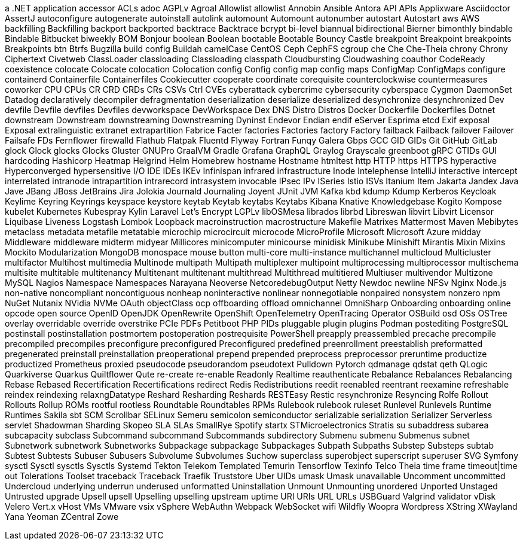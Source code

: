 // suppress inspection "IncorrectFormatting" for whole file
a .NET application
accessor
ACLs
adoc
AGPLv
Agroal
Allowlist
allowlist
Annobin
Ansible
Antora
API
APIs
Applixware
Asciidoctor
AssertJ
autoconfigure
autogenerate
autoinstall
autolink
automount
Automount
autonumber
autostart
Autostart
aws
AWS
backfilling
Backfilling
backport
backported
backtrace
Backtrace
bcrypt
bi-level
biannual
bidirectional
Bierner
bimonthly
bindable
Bindable
Bitbucket
biweekly
BOM
Bonjour
boolean
Boolean
bootable
Bootable
Bouncy Castle
breakpoint
Breakpoint
breakpoints
Breakpoints
btn
Btrfs
Bugzilla
build config
Buildah
camelCase
CentOS
Ceph
CephFS
cgroup
che
Che
Che-Theia
chrony
Chrony
Ciphertext
Civetweb
ClassLoader
classloading
Classloading
classpath
Cloudbursting
Cloudwashing
coauthor
CodeReady
coexistence
colocate
Colocate
colocation
Colocation
config
Config
config map
config maps
ConfigMap
ConfigMaps
configure
containerd
Containerfile
Containerfiles
Cookiecutter
cooperate
coordinate
corequisite
counterclockwise
countermeasures
coworker
CPU
CPUs
CR
CRD
CRDs
CRs
CSVs
Ctrl
CVEs
cyberattack
cybercrime
cybersecurity
cyberspace
Cygmon
DaemonSet
Datadog
declaratively
decompiler
defragmentation
deserialization
deserialize
deserialized
desynchronize
desynchronized
Dev
devfile
Devfile
devfiles
Devfiles
devworkspace
DevWorkspace
Dex
DNS
Distro
Distros
Docker
Dockerfile
Dockerfiles
Dotnet
downstream
Downstream
downstreaming
Downstreaming
Dyninst
Endevor
Endian
endif
eServer
Esprima
etcd
Exif
exposal
Exposal
extralinguistic
extranet
extrapartition
Fabrice
Facter
factories
Factories
factory
Factory
failback
Failback
failover
Failover
Failsafe
FDs
Fernflower
firewalld
Flathub
Flatpak
Fluentd
Flyway
Fortran
Funqy
Galera
Gbps
GCC
GID
GIDs
Git
GitHub
GitLab
glock
Glock
glocks
Glocks
Gluster
GNUPro
GraalVM
Gradle
Grafana
GraphQL
Graylog
Grayscale
greenboot
gRPC
GTIDs
GUI
hardcoding
Hashicorp
Heatmap
Helgrind
Helm
Homebrew
hostname
Hostname
htmltest
http
HTTP
https
HTTPS
hyperactive
Hyperconverged
hypersensitive
I/O
IDE
IDEs
IKEv
Infinispan
infrared
infrastructure
Inode
Intelephense
IntelliJ
interactive
intercept
interrelated
intranode
intrapartition
intrarecord
intrasystem
invocable
IPsec
IPv
ISeries
Istio
ISVs
Itanium
Item
Jakarta
Jandex
Java
Jave
JBang
JBoss
JetBrains
Jira
Jolokia
Journald
Journaling
Joyent
JUnit
JVM
Kafka
kbd
kdump
Kdump
Kerberos
Keycloak
Keylime
Keyring
Keyrings
keyspace
keystore
keytab
Keytab
keytabs
Keytabs
Kibana
Knative
Knowledgebase
Kogito
Kompose
kubelet
Kubernetes
Kubespray
Kylin
Laravel
Let's Encrypt
LGPLv
libOSMesa
librados
librbd
Libreswan
libvirt
Libvirt
Licensor
Liquibase
Liveness
Logstash
Lombok
Loopback
macroinstruction
macrostructure
Makefile
Matrixes
Mattermost
Maven
Mebibytes
metaclass
metadata
metafile
metatable
microchip
microcircuit
microcode
MicroProfile
Microsoft
Microsoft Azure
midday
Middleware
middleware
midterm
midyear
Millicores
minicomputer
minicourse
minidisk
Minikube
Minishift
Mirantis
Mixin
Mixins
Mockito
Modularization
MongoDB
monospace
mouse button
multi-core
multi-instance
multichannel
multicloud
Multicluster
multifactor
Multihost
multimedia
Multinode
multipath
Multipath
multiplexer
multipoint
multiprocessing
multiprocessor
multischema
multisite
multitable
multitenancy
Multitenant
multitenant
multithread
Multithread
multitiered
Multiuser
multivendor
Multizone
MySQL
Nagios
Namespace
Namespaces
Narayana
Neoverse
NetcoredebugOutput
Netty
Newdoc
newline
NFSv
Nginx
Node.js
non-native
noncompliant
noncontiguous
nonheap
noninteractive
nonlinear
nonnegotiable
nonpaired
nonsystem
nonzero
npm
NuGet
Nutanix
NVidia
NVMe
OAuth
objectClass
ocp
offboarding
offload
omnichannel
OmniSharp
Onboarding
onboarding
online
opcode
open source
OpenID
OpenJDK
OpenRewrite
OpenShift
OpenTelemetry
OpenTracing
Operator
OSBuild
osd
OSs
OSTree
overlay
overridable
override
overstrike
PCIe
PDFs
Petitboot
PHP
PIDs
pluggable
plugin
plugins
Podman
postediting
PostgreSQL
postinstall
postinstallation
postmortem
postoperation
postrequisite
PowerShell
preapply
preassembled
precache
precompile
precompiled
precompiles
preconfigure
preconfigured
Preconfigured
predefined
preenrollment
preestablish
preformatted
pregenerated
preinstall
preinstallation
preoperational
prepend
prepended
preprocess
preprocessor
preruntime
productize
productized
Prometheus
proxied
pseudocode
pseudorandom
pseudotext
Pulldown
Pytorch
qdmanage
qdstat
qeth
QLogic
Quarkiverse
Quarkus
Quiltflower
Qute
re-create
re-enable
Readonly
Realtime
reauthenticate
Rebalance
Rebalances
Rebalancing
Rebase
Rebased
Recertification
Recertifications
redirect
Redis
Redistributions
reedit
reenabled
reentrant
reexamine
refreshable
reindex
reindexing
relaxngDatatype
Reshard
Resharding
Reshards
RESTEasy
Restic
resynchronize
Resyncing
Rolfe
Rollout
Rollouts
Rollup
ROMs
rootful
rootless
Roundtable
Roundtables
RPMs
Rulebook
rulebook
ruleset
Runlevel
Runlevels
Runtime
Runtimes
Sakila
sbt
SCM
Scrollbar
SELinux
Semeru
semicolon
semiconductor
serializable
serialization
Serializer
Serverless
servlet
Shadowman
Sharding
Skopeo
SLA
SLAs
SmallRye
Spotify
startx
STMicroelectronics
Stratis
su
subaddress
subarea
subcapacity
subclass
Subcommand
subcommand
Subcommands
subdirectory
Submenu
submenu
Submenus
subnet
Subnetwork
subnetwork
Subnetworks
Subpackage
subpackage
Subpackages
Subpath
Subpaths
Substep
Substeps
subtab
Subtest
Subtests
Subuser
Subusers
Subvolume
Subvolumes
Suchow
superclass
superobject
superscript
superuser
SVG
Symfony
sysctl
Sysctl
sysctls
Sysctls
Systemd
Tekton
Telekom
Templated
Temurin
Tensorflow
Texinfo
Telco
Theia
time frame
timeout|time out
Tolerations
Toolset
traceback
Traceback
Traefik
Truststore
Uber
UIDs
umask
Umask
unavailable
Uncomment
uncommitted
Undercloud
underlying
underrun
underused
unformatted
Uninstallation
Unmount
Unmounting
unordered
Unported
Unstaged
Untrusted
upgrade
Upsell
upsell
Upselling
upselling
upstream
uptime
URI
URIs
URL
URLs
USBGuard
Valgrind
validator
vDisk
Velero
Vert.x
vHost
VMs
VMware
vsix
vSphere
WebAuthn
Webpack
WebSocket
wifi
Wildfly
Woopra
Wordpress
XString
XWayland
Yana
Yeoman
ZCentral
Zowe
